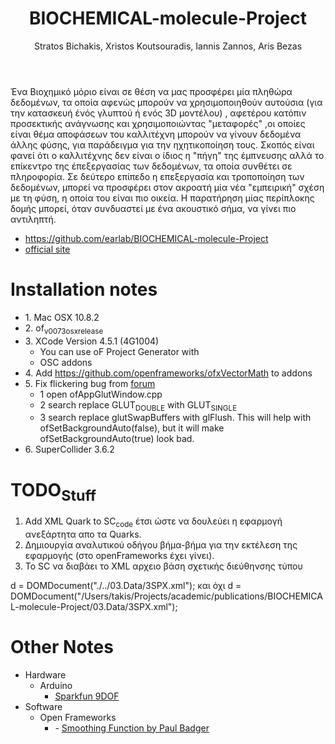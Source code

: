 #+title: BIOCHEMICAL-molecule-Project
#+author: Stratos Bichakis, Xristos Koutsouradis, Iannis Zannos, Aris Bezas

Ένα Βιοχημικό μόριο είναι σε θέση να μας προσφέρει μία πληθώρα δεδομένων, τα οποία αφενώς μπορούν να χρησιμοποιηθούν αυτούσια (για την κατασκευή ένός γλυπτού ή ενός 3D μοντέλου) , αφετέρου κατόπιν προσεκτικής ανάγνωσης και χρησιμοποιώντας "μεταφορές" ,οι οποίες είναι θέμα αποφάσεων του καλλιτέχνη μπορούν να γίνουν δεδομένα άλλης φύσης, για παράδειγμα για την ηχητικοποίηση τους.  Σκοπός είναι φανεί ότι ο καλλιτέχνης δεν είναι ο ίδιος η "πήγη" της έμπνευσης αλλά το επίκεντρο της έπεξεργασίας των δεδομένων, τα οποία συνθέτει σε πληροφορία.  Σε δεύτερο επίπεδο η επεξεργασία και τροποποίηση των δεδομένων, μπορεί να προσφέρει στον ακροατή μία νέα "εμπειρική" σχέση με τη φύση, η οποία του είναι πιο οικεία. Η παρατήρηση μίας περίπλοκης δομής μπορεί, όταν συνδυαστεί με ένα ακουστικό σήμα, να γίνει πιο αντιληπτή.


- https://github.com/earlab/BIOCHEMICAL-molecule-Project
- [[http://extending.earlab.org/projects/Stratos-Bichakis/biochemical-molecule.html][official site]]

* Installation notes
- 1. Mac OSX 10.8.2
- 2. of_v0073_osx_release
- 3. XCode Version 4.5.1 (4G1004)
  - You can use oF Project Generator with
  - OSC addons
- 4. Add https://github.com/openframeworks/ofxVectorMath to addons
- 5. Fix flickering bug from [[http://forum.openframeworks.cc/index.php/topic,7753.msg36287.html#msg36287][forum]]
  - 1 open ofAppGlutWindow.cpp
  - 2 search replace GLUT_DOUBLE with GLUT_SINGLE
  - 3 search replace glutSwapBuffers with glFlush. This will help with ofSetBackgroundAuto(false), but it will make ofSetBackgroundAuto(true) look bad.
- 6. SuperCollider 3.6.2

* TODO_Stuff
1. Add XML Quark to SC_code έτσι ώστε να δουλεύει η εφαρμογή ανεξάρτητα απο τα Quarks.
2. Δημιουργία αναλυτικού οδήγου βήμα-βήμα για την εκτέλεση της εφαρμογής (στο openFrameworks έχει γίνει).
3. Το SC να διαβάει το XML αρχειο βάση σχετικής διεύθηνσης τύπου
d = DOMDocument("./../03.Data/3SPX.xml");
και όχι
d = DOMDocument("/Users/takis/Projects/academic/publications/BIOCHEMICAL-molecule-Project/03.Data/3SPX.xml");

* Other Notes
- Hardware
  - Arduino
    - [[http://www.sparkfun.com/products/10736][Sparkfun 9DOF]]
- Software
  - Open Frameworks
    - - [[http://arduino.cc/playground/Main/Smooth][Smoothing Function by Paul Badger]]
